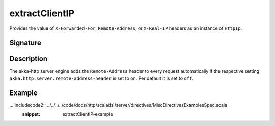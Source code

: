 .. _-extractClientIP-:

extractClientIP
===============

Provides the value of ``X-Forwarded-For``, ``Remote-Address``, or ``X-Real-IP`` headers as an instance of
``HttpIp``.

Signature
---------

.. includecode2:: /../../akka-http-scala/src/main/scala/akka/http/scaladsl/server/directives/MiscDirectives.scala
   :snippet: extractClientIP

Description
-----------

The akka-http server engine adds the ``Remote-Address`` header to every request automatically if the respective
setting ``akka.http.server.remote-address-header`` is set to ``on``. Per default it is set to ``off``.

Example
-------

... includecode2:: ../../../../code/docs/http/scaladsl/server/directives/MiscDirectivesExamplesSpec.scala
  :snippet: extractClientIP-example

